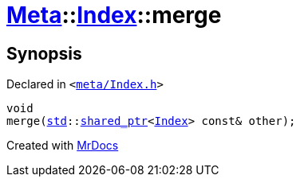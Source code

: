 [#Meta-Index-merge]
= xref:Meta.adoc[Meta]::xref:Meta/Index.adoc[Index]::merge
:relfileprefix: ../../
:mrdocs:


== Synopsis

Declared in `&lt;https://github.com/PrismLauncher/PrismLauncher/blob/develop/launcher/meta/Index.h#L57[meta&sol;Index&period;h]&gt;`

[source,cpp,subs="verbatim,replacements,macros,-callouts"]
----
void
merge(xref:std.adoc[std]::xref:std/shared_ptr.adoc[shared&lowbar;ptr]&lt;xref:Meta/Index.adoc[Index]&gt; const& other);
----



[.small]#Created with https://www.mrdocs.com[MrDocs]#
